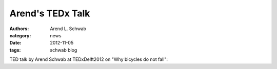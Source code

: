 =================
Arend's TEDx Talk
=================

:authors: Arend L. Schwab
:category: news
:date: 2012-11-05
:tags: schwab blog

TED talk by Arend Schwab at TEDxDelft2012 on "Why bicycles do not fall":

.. raw:: html

   <iframe width="560" height="315"
   src="https://www.youtube.com/embed/2Y4mbT3ozcA" frameborder="0"
   allow="accelerometer; autoplay; clipboard-write; encrypted-media; gyroscope;
   picture-in-picture" allowfullscreen></iframe>
